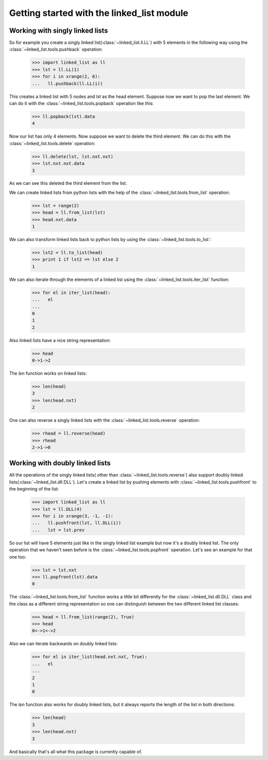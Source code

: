 Getting started with the linked_list module
===========================================

Working with singly linked lists
--------------------------------

So for example you create a singly linked list(:class:`~linked_list.ll.LL`)
with 5 elements in the following way using the 
:class:`~linked_list.tools.pushback` operation:

    >>> import linked_list as ll
    >>> lst = ll.LL(1)
    >>> for i in xrange(2, 6):
    ...   ll.pushback(ll.LL(i))

This creates a linked list with 5 nodes and `lst` as the head element.
Suppose now we want to pop the last element. 
We can do it with the :class:`~linked_list.tools.popback` 
operation like this:

    >>> ll.popback(lst).data
    4

Now our list has only 4 elements. Now suppose we want to delete the third
element. We can do this with the :class:`~linked_list.tools.delete`
operation:

    >>> ll.delete(lst, lst.nxt.nxt)
    >>> lst.nxt.nxt.data
    3

As we can see this deleted the third element from the list.

We can create linked lists from python lists with the help
of the :class:`~linked_list.tools.from_list` operation:

    >>> lst = range(2)
    >>> head = ll.from_list(lst)
    >>> head.nxt.data
    1

We can also transform linked lists back to python lists by 
using the :class:`~linked_list.tools.to_list`:

    >>> lst2 = ll.to_list(head)
    >>> print 1 if lst2 == lst else 2
    1

We can also iterate through the elements of a linked list
using the :class:`~linked_list.tools.iter_list` function:

    >>> for el in iter_list(head):
    ...   el
    ...
    0
    1
    2

Also linked lists have a nice string representation:

    >>> head
    0->1->2

The `len` function works on linked lists:

    >>> len(head)
    3
    >>> len(head.nxt)
    2

One can also reverse a singly linked lists with the
:class:`~linked_list.tools.reverse` operation:

    >>> rhead = ll.reverse(head)
    >>> rhead
    2->1->0


Working with doubly linked lists
--------------------------------

All the operations of the singly linked lists(
other than :class:`~linked_list.tools.reverse`) 
also support doubly linked 
lists(:class:`~linked_list.dll.DLL`). 
Let's create a linked list by pushing
elements with :class:`~linked_list.tools.pushfront` 
to the beginning of the list:

    >>> import linked_list as ll
    >>> lst = ll.DLL(4)
    >>> for i in xrange(3, -1, -1):
    ...   ll.pushfront(lst, ll.DLL(i))
    ...   lst = lst.prev

So our list will have 5 elements just like in the singly
linked list example but now it's a doubly linked list.
The only operation that we haven't seen before is the 
:class:`~linked_list.tools.popfront` operation. 
Let's see an example for that one too:

    >>> lst = lst.nxt
    >>> ll.popfront(lst).data
    0

The :class:`~linked_list.tools.from_list` function works a little
bit differently for the :class:`~linked_list.dll.DLL` class and the
class as a different string representation so one can distinguish
between the two different linked list classes:

    >>> head = ll.from_list(range(2), True)
    >>> head
    0<->1<->2

Also we can iterate backwards on doubly linked lists:

    >>> for el in iter_list(head.nxt.nxt, True):
    ...   el
    ...
    2
    1
    0

The `len` function also works for doubly linked lists, but it
always reports the length of the list in both directions:

    >>> len(head)
    3
    >>> len(head.nxt)
    3

And basically that's all what this package is currently capable of.
